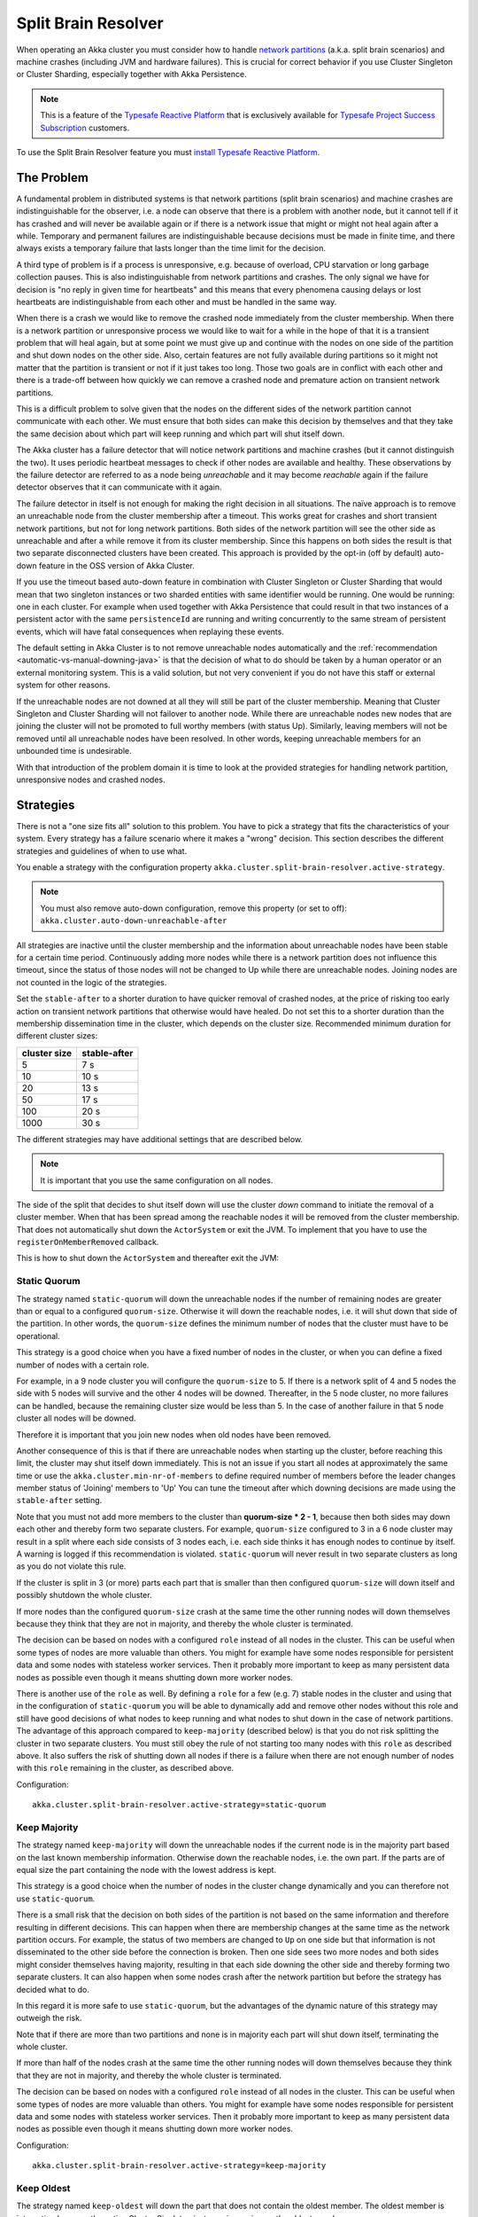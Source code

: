 .. _split_brain_resolver_java:

######################
 Split Brain Resolver
######################

When operating an Akka cluster you must consider how to handle 
`network partitions <http://en.wikipedia.org/wiki/Network_partition>`_ (a.k.a. split brain scenarios)
and machine crashes (including JVM and hardware failures). This is crucial for correct behavior if 
you use Cluster Singleton or Cluster Sharding, especially together with Akka Persistence.

.. note:: This is a feature of the `Typesafe Reactive Platform <http://www.typesafe.com/products/typesafe-reactive-platform>`_
          that is exclusively available for 
          `Typesafe Project Success Subscription <http://www.typesafe.com/subscription>`_ customers.

To use the Split Brain Resolver feature you must  
`install Typesafe Reactive Platform <https://together.typesafe.com/products/reactivePlatform>`_.

The Problem
===========

A fundamental problem in distributed systems is that network partitions (split brain scenarios) and 
machine crashes are indistinguishable for the observer, i.e. a node can observe that there is a problem 
with another node, but it cannot tell if it has crashed and will never be available again or if there is 
a network issue that might or might not heal again after a while. Temporary and permanent failures are 
indistinguishable because decisions must be made in finite time, and there always exists a temporary
failure that lasts longer than the time limit for the decision.

A third type of problem is if a process is unresponsive, e.g. because of overload, CPU starvation or
long garbage collection pauses. This is also indistinguishable from network partitions and crashes.
The only signal we have for decision is "no reply in given time for heartbeats" and this means that
every phenomena causing delays or lost heartbeats are indistinguishable from each other and must be 
handled in the same way.

When there is a crash we would like to remove the crashed node immediately from the cluster membership.
When there is a network partition or unresponsive process we would like to wait for a while in the hope 
of that it is a transient problem that will heal again, but at some point we must give up and continue with 
the nodes on one side of the partition and shut down nodes on the other side. Also, certain features are
not fully available during partitions so it might not matter that the partition is transient or not if
it just takes too long. Those two goals are in conflict with each other and there is a trade-off 
between how quickly we can remove a crashed node and premature action on transient network partitions.

This is a difficult problem to solve given that the nodes on the different sides of the network partition
cannot communicate with each other. We must ensure that both sides can make this decision by themselves and
that they take the same decision about which part will keep running and which part will shut itself down. 

The Akka cluster has a failure detector that will notice network partitions and machine crashes (but it 
cannot distinguish the two). It uses periodic heartbeat messages to check if other nodes are available
and healthy. These observations by the failure detector are referred to as a node being *unreachable*
and it may become *reachable* again if the failure detector observes that it can communicate with it again.  

The failure detector in itself is not enough for making the right decision in all situations.
The naïve approach is to remove an unreachable node from the cluster membership after a timeout.
This works great for crashes and short transient network partitions, but not for long network
partitions. Both sides of the network partition will see the other side as unreachable and 
after a while remove it from its cluster membership. Since this happens on both sides the result
is that two separate disconnected clusters have been created.
This approach is provided by the opt-in (off by default) auto-down feature in the OSS version of
Akka Cluster.

If you use the timeout based auto-down feature in combination with Cluster Singleton or Cluster Sharding
that would mean that two singleton instances or two sharded entities with same identifier would be running.
One would be running: one in each cluster. 
For example when used together with Akka Persistence that could result in that two instances of a 
persistent actor with the same ``persistenceId`` are running and writing concurrently to the
same stream of persistent events, which will have fatal consequences when replaying these events.

The default setting in Akka Cluster is to not remove unreachable nodes automatically and
the :ref:`recommendation <automatic-vs-manual-downing-java>` is that the decision of what to 
do should be taken by a human operator or an external monitoring system. This is a valid solution, 
but not very convenient if you do not have this staff or external system for other reasons.

If the unreachable nodes are not downed at all they will still be part of the cluster membership.
Meaning that Cluster Singleton and Cluster Sharding will not failover to another node. While there 
are unreachable nodes new nodes that are joining the cluster will not be promoted to full worthy 
members (with status Up). Similarly, leaving members will not be removed until all unreachable 
nodes have been resolved. In other words, keeping unreachable members for an unbounded time is
undesirable.

With that introduction of the problem domain it is time to look at the provided strategies for
handling network partition, unresponsive nodes and crashed nodes.

Strategies
==========

There is not a "one size fits all" solution to this problem. You have to pick a strategy that fits
the characteristics of your system. Every strategy has a failure scenario where it makes a "wrong"
decision. This section describes the different strategies and guidelines of when to use what.

You enable a strategy with the configuration property ``akka.cluster.split-brain-resolver.active-strategy``.

.. note:: You must also remove auto-down configuration, remove this property (or set to off): ``akka.cluster.auto-down-unreachable-after``

All strategies are inactive until the cluster membership and the information about unreachable nodes
have been stable for a certain time period. Continuously adding more nodes while there is a network
partition does not influence this timeout, since the status of those nodes will not be changed to Up
while there are unreachable nodes. Joining nodes are not counted in the logic of the strategies.  

.. includecode:: ../../../akka-cluster/src/main/resources/reference.conf#split-brain-resolver

Set the ``stable-after`` to a shorter duration to have quicker removal of crashed nodes, at the price
of risking too early action on transient network partitions that otherwise would have healed. Do not
set this to a shorter duration than the membership dissemination time in the cluster, which depends
on the cluster size. Recommended minimum duration for different cluster sizes:

============ ============
cluster size stable-after
============ ============
5            7 s
10           10 s
20           13 s
50           17 s
100          20 s
1000         30 s
============ ============

The different strategies may have additional settings that are described below.

.. note:: It is important that you use the same configuration on all nodes.

The side of the split that decides to shut itself down will use the cluster *down* command 
to initiate the removal of a cluster member. When that has been spread among the reachable nodes 
it will be removed from the cluster membership. That does not automatically shut down the 
``ActorSystem`` or exit the JVM. To implement that you have to use the ``registerOnMemberRemoved``
callback.

This is how to shut down the ``ActorSystem`` and thereafter exit the JVM:

.. includecode:: ../../../akka-samples/akka-sample-cluster-java/src/main/java/sample/cluster/factorial/FactorialFrontendMain.java#registerOnRemoved

Static Quorum
-------------

The strategy named ``static-quorum`` will down the unreachable nodes if the number of remaining
nodes are greater than or equal to a configured ``quorum-size``. Otherwise it will down the reachable nodes,
i.e. it will shut down that side of the partition. In other words, the ``quorum-size`` defines the minimum 
number of nodes that the cluster must have to be operational. 

This strategy is a good choice when you have a fixed number of nodes in the cluster, or when you can
define a fixed number of nodes with a certain role.

For example, in a 9 node cluster you will configure the ``quorum-size`` to 5. If there is a network split
of 4 and 5 nodes the side with 5 nodes will survive and the other 4 nodes will be downed. Thereafter,
in the 5 node cluster, no more failures can be handled, because the remaining cluster size would be
less than 5. In the case of another failure in that 5 node cluster all nodes will be downed.

Therefore it is important that you join new nodes when old nodes have been removed.

Another consequence of this is that if there are unreachable nodes when starting up the cluster, 
before reaching this limit, the cluster may shut itself down immediately. This is not an issue
if you start all nodes at approximately the same time or use the ``akka.cluster.min-nr-of-members``
to define required number of members before the leader changes member status of 'Joining' members to 'Up'
You can tune the timeout after which downing decisions are made using the ``stable-after`` setting.

Note that you must not add more members to the cluster than **quorum-size * 2 - 1**, because then
both sides may down each other and thereby form two separate clusters. For example,
``quorum-size`` configured to 3 in a 6 node cluster may result in a split where each side
consists of 3 nodes each, i.e. each side thinks it has enough nodes to continue by
itself. A warning is logged if this recommendation is violated. ``static-quorum`` will 
never result in two separate clusters as long as you do not violate this rule.

If the cluster is split in 3 (or more) parts each part that is smaller than then configured ``quorum-size``
will down itself and possibly shutdown the whole cluster.

If more nodes than the configured ``quorum-size`` crash at the same time the other running nodes
will down themselves because they think that they are not in majority, and thereby the whole
cluster is terminated.

The decision can be based on nodes with a configured ``role`` instead of all nodes in the cluster.
This can be useful when some types of nodes are more valuable than others. You might for example
have some nodes responsible for persistent data and some nodes with stateless worker services.
Then it probably more important to keep as many persistent data nodes as possible even though
it means shutting down more worker nodes.

There is another use of the ``role`` as well. By defining a ``role`` for a few (e.g. 7) stable 
nodes in the cluster and using that in the configuration of ``static-quorum`` you will be able
to dynamically add and remove other nodes without this role and still have good decisions of what
nodes to keep running and what nodes to shut down in the case of network partitions. The advantage
of this approach compared to ``keep-majority`` (described below) is that you do not risk splitting
the cluster in two separate clusters. You must still obey the rule of not starting too many nodes
with this ``role`` as described above. It also suffers the risk of shutting down all nodes if there
is a failure when there are not enough number of nodes with this ``role`` remaining in the cluster, 
as described above.

Configuration::

    akka.cluster.split-brain-resolver.active-strategy=static-quorum

.. includecode:: ../../../akka-cluster/src/main/resources/reference.conf#static-quorum


Keep Majority
-------------

The strategy named ``keep-majority`` will down the unreachable nodes if the current node is in 
the majority part based on the last known membership information. Otherwise down the reachable nodes,
i.e. the own part. If the parts are of equal size the part containing the node with the lowest
address is kept.

This strategy is a good choice when the number of nodes in the cluster change dynamically and you can
therefore not use ``static-quorum``.

There is a small risk that the decision on both sides of the partition is not based on the same
information and therefore resulting in different decisions. This can happen when there are
membership changes at the same time as the network partition occurs. For example, the status of two
members are changed to ``Up`` on one side but that information is not disseminated to the other 
side before the connection is broken. Then one side sees two more nodes and both sides might consider 
themselves having majority, resulting in that each side downing the other side and thereby forming 
two separate clusters. It can also happen when some nodes crash after the network partition but
before the strategy has decided what to do.

In this regard it is more safe to use ``static-quorum``, but the advantages of the dynamic
nature of this strategy may outweigh the risk.   

Note that if there are more than two partitions and none is in majority each part will shut down
itself, terminating the whole cluster.

If more than half of the nodes crash at the same time the other running nodes will down themselves
because they think that they are not in majority, and thereby the whole cluster is terminated.  

The decision can be based on nodes with a configured ``role`` instead of all nodes in the cluster.
This can be useful when some types of nodes are more valuable than others. You might for example
have some nodes responsible for persistent data and some nodes with stateless worker services.
Then it probably more important to keep as many persistent data nodes as possible even though
it means shutting down more worker nodes.

Configuration::

    akka.cluster.split-brain-resolver.active-strategy=keep-majority

.. includecode:: ../../../akka-cluster/src/main/resources/reference.conf#keep-majority

Keep Oldest
-----------

The strategy named ``keep-oldest`` will down the part that does not contain the oldest 
member. The oldest member is interesting because the active Cluster Singleton instance
is running on the oldest member. 

There is one exception to this rule if ``down-if-alone`` is configured to ``on``.
Then, if the oldest node has partitioned from all other nodes the oldest will down itself
and keep all other nodes running. The strategy will not down the single oldest node when 
it is the only remaining node in the cluster.

Note that if the oldest node crashes the others will remove it from the cluster
when ``down-if-alone`` is ``on``, otherwise they will down themselves if the
oldest node crashes, i.e. shut down the whole cluster together with the oldest node.

This strategy is good to use if you use Cluster Singleton and do not want to shut down the node
where the singleton instance runs. If the oldest node crashes a new singleton instance will be 
started on the next oldest node. The drawback is that the strategy may keep only a few nodes 
in a large cluster. For example, if one part with the oldest consists of 2 nodes and the 
other part consists of 98 nodes then it will keep 2 nodes and shut down 98 nodes.

There is one risk with this strategy. If the different sides of a partition have different
opinions about which is the oldest node they may both shut down themselves or they may both
think that they should down the other side and continue running themselves. The latter results
in two separate clusters and two running singleton instances, one in each cluster. This can
happen in the rare event of the oldest node being removed from one side, but that information
has not been disseminated to the other side before the network partition happens. It can also
happen when the node crashes after the network partition but before the strategy has decided
what to do.

The decision can be based on nodes with a configured ``role`` instead of all nodes in the cluster,
i.e. using the oldest member (singleton) within the nodes with that role.

Configuration::

    akka.cluster.split-brain-resolver.active-strategy=keep-oldest

.. includecode:: ../../../akka-cluster/src/main/resources/reference.conf#keep-oldest

Keep Referee
------------

The strategy named ``keep-referee`` will down the part that does not contain the given 
referee node.

If the remaining number of nodes are less than the configured `down-all-if-less-than-nodes`
all nodes will be downed. If the referee node itself is removed all nodes will be downed.

This strategy is good if you have one node that hosts some critical resource and the
system cannot run without it. The drawback is that the referee node is a single point
of failure, by design. ``keep-referee`` will never result in two separate clusters.

Configuration::

    akka.cluster.split-brain-resolver.active-strategy=keep-referee

.. includecode:: ../../../akka-cluster/src/main/resources/reference.conf#keep-referee


Cluster Singleton and Cluster Sharding
======================================

The purpose of Cluster Singleton and Cluster Sharding is to run at most one instance
of a given actor at any point in time. When such an instance is shut down a new instance
is supposed to be started elsewhere in the cluster. It is important that the new instance is
not started before the old instance has been stopped. This is especially important when the
singleton or the sharded instance is persistent, since there must only be one active 
writer of the journaled events of a persistent actor instance.

Since the strategies on different sides of a network partition cannot communicate with each other
and they may take the decision at slightly different points in time there must be a time based
margin that makes sure that the new instance is not started before the old has been stopped.
This duration is configured with the following property:

.. includecode:: ../../../akka-cluster/src/main/resources/reference.conf#down-removal-margin

You would like to configure this to a short duration to have quick failover, but that will increase the
risk of having multiple singleton/sharded instances running at the same time and it may take different
amount of time to act on the decision (dissemination of the down/removal). It is recommended
to configure this to the same value as the ``stable-after`` property. Recommended minimum duration 
for different cluster sizes:

============ ===================
cluster size down-removal-margin
============ ===================
5            7 s
10           10 s
20           13 s
50           17 s
100          20 s
1000         30 s
============ ===================

Expected Failover Time
----------------------

As you have seen there are several configured timeouts that adds to the total failover latency.
With default configuration those are:

* failure detection 5 seconds
* stable-after 20 seconds
* down-removal-margin 20 seconds

In total you can expect the failover time of a singleton or sharded instance to be around 45 seconds
with default configuration. The default configuration is sized for a cluster of 100 nodes. If you have
around 10 nodes you can reduce the ``stable-after`` and ``down-removal-margin`` to around 10 seconds,
resulting in a expected failover time of around 25 seconds.   

